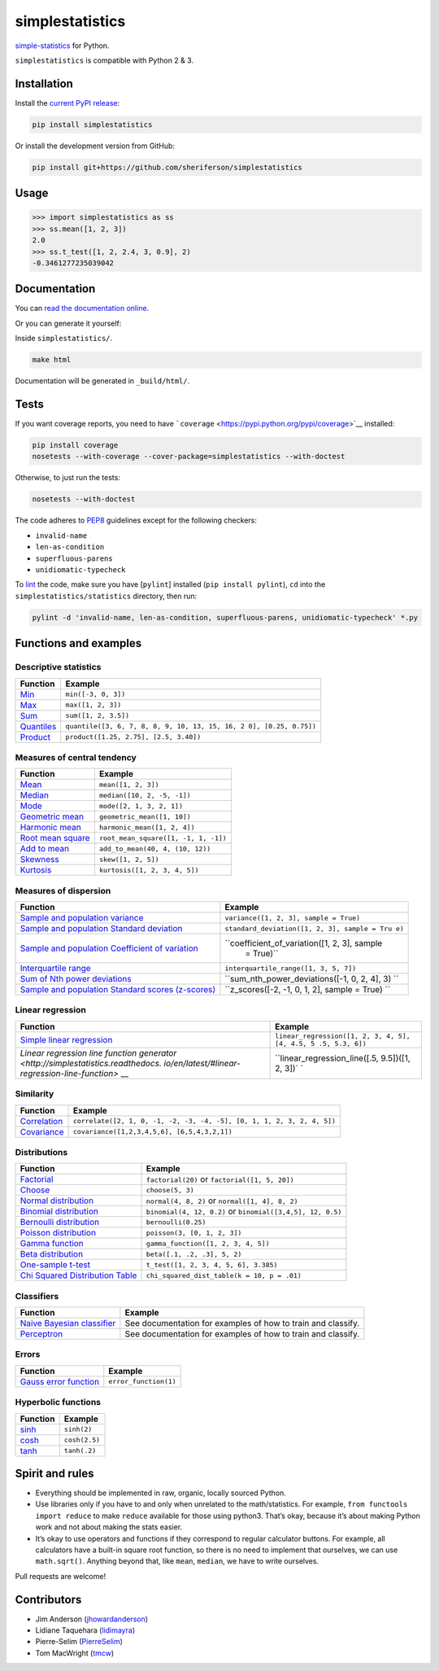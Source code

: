 simplestatistics
================

|Circle CI| |codecov| |Documentation Status| |PyPI version|

`simple-statistics <https://github.com/tmcw/simple-statistics>`__ for Python.

``simplestatistics`` is compatible with Python 2 & 3.

.. raw:: html

   <!-- TOC -->

Installation
------------

Install the `current PyPI release <https://pypi.python.org/pypi/simplestatistics>`__:

.. code:: bash

    pip install simplestatistics

Or install the development version from GitHub:

.. code:: bash

    pip install git+https://github.com/sheriferson/simplestatistics

Usage
-----

.. code:: python

    >>> import simplestatistics as ss
    >>> ss.mean([1, 2, 3])
    2.0
    >>> ss.t_test([1, 2, 2.4, 3, 0.9], 2)
    -0.3461277235039042

Documentation
-------------

You can `read the documentation online <http://simplestatistics.readthedocs.io/en/latest/>`__.

Or you can generate it yourself:

Inside ``simplestatistics/``.

.. code:: bash

    make html

Documentation will be generated in ``_build/html/``.

Tests
-----

If you want coverage reports, you need to have
```coverage`` <https://pypi.python.org/pypi/coverage>`__ installed:

.. code:: bash

    pip install coverage
    nosetests --with-coverage --cover-package=simplestatistics --with-doctest

Otherwise, to just run the tests:

.. code:: bash

    nosetests --with-doctest

The code adheres to `PEP8 <https://www.python.org/dev/peps/pep-0008/>`__ guidelines except for the
following checkers:

-  ``invalid-name``
-  ``len-as-condition``
-  ``superfluous-parens``
-  ``unidiomatic-typecheck``

To `lint <https://en.wikipedia.org/wiki/Lint_%28software%29>`__ the code, make sure you have
[``pylint``] installed (``pip install pylint``), ``cd`` into the ``simplestatistics/statistics``
directory, then run:

.. code:: bash

    pylint -d 'invalid-name, len-as-condition, superfluous-parens, unidiomatic-typecheck' *.py

Functions and examples
----------------------

Descriptive statistics
~~~~~~~~~~~~~~~~~~~~~~

+-------------------------------------------------+-------------------------------------------------+
| Function                                        | Example                                         |
+=================================================+=================================================+
| `Min <http://simplestatistics.readthedocs.io/en | ``min([-3, 0, 3])``                             |
| /latest/#min>`__                                |                                                 |
+-------------------------------------------------+-------------------------------------------------+
| `Max <http://simplestatistics.readthedocs.io/en | ``max([1, 2, 3])``                              |
| /latest/#max>`__                                |                                                 |
+-------------------------------------------------+-------------------------------------------------+
| `Sum <http://simplestatistics.readthedocs.io/en | ``sum([1, 2, 3.5])``                            |
| /latest/#sum>`__                                |                                                 |
+-------------------------------------------------+-------------------------------------------------+
| `Quantiles <http://simplestatistics.readthedocs | ``quantile([3, 6, 7, 8, 8, 9, 10, 13, 15, 16, 2 |
| .io/en/latest/#quantiles>`__                    | 0], [0.25, 0.75])``                             |
+-------------------------------------------------+-------------------------------------------------+
| `Product <http://simplestatistics.readthedocs.i | ``product([1.25, 2.75], [2.5, 3.40])``          |
| o/en/latest/#product>`__                        |                                                 |
+-------------------------------------------------+-------------------------------------------------+

Measures of central tendency
~~~~~~~~~~~~~~~~~~~~~~~~~~~~

+-------------------------------------------------+-------------------------------------------------+
| Function                                        | Example                                         |
+=================================================+=================================================+
| `Mean <http://simplestatistics.readthedocs.io/e | ``mean([1, 2, 3])``                             |
| n/latest/#mean>`__                              |                                                 |
+-------------------------------------------------+-------------------------------------------------+
| `Median <http://simplestatistics.readthedocs.io | ``median([10, 2, -5, -1])``                     |
| /en/latest/#median>`__                          |                                                 |
+-------------------------------------------------+-------------------------------------------------+
| `Mode <http://simplestatistics.readthedocs.io/e | ``mode([2, 1, 3, 2, 1])``                       |
| n/latest/#mode>`__                              |                                                 |
+-------------------------------------------------+-------------------------------------------------+
| `Geometric                                      | ``geometric_mean([1, 10])``                     |
| mean <http://simplestatistics.readthedocs.io/en |                                                 |
| /latest/#geometric-mean>`__                     |                                                 |
+-------------------------------------------------+-------------------------------------------------+
| `Harmonic                                       | ``harmonic_mean([1, 2, 4])``                    |
| mean <http://simplestatistics.readthedocs.io/en |                                                 |
| /latest/#harmonic-mean>`__                      |                                                 |
+-------------------------------------------------+-------------------------------------------------+
| `Root mean                                      | ``root_mean_square([1, -1, 1, -1])``            |
| square <http://simplestatistics.readthedocs.io/ |                                                 |
| en/latest/#root-mean-square>`__                 |                                                 |
+-------------------------------------------------+-------------------------------------------------+
| `Add to                                         | ``add_to_mean(40, 4, (10, 12))``                |
| mean <http://simplestatistics.readthedocs.io/en |                                                 |
| /latest/#add-to-mean>`__                        |                                                 |
+-------------------------------------------------+-------------------------------------------------+
| `Skewness <http://simplestatistics.readthedocs. | ``skew([1, 2, 5])``                             |
| io/en/latest/#skewness>`__                      |                                                 |
+-------------------------------------------------+-------------------------------------------------+
| `Kurtosis <http://simplestatistics.readthedocs. | ``kurtosis([1, 2, 3, 4, 5])``                   |
| io/en/latest/#kurtosis>`__                      |                                                 |
+-------------------------------------------------+-------------------------------------------------+

Measures of dispersion
~~~~~~~~~~~~~~~~~~~~~~

+---------------------------------------------------+----------------------------------------------+
| Function                                          | Example                                      |
+===================================================+==============================================+
| `Sample and population                            | ``variance([1, 2, 3], sample = True)``       |
| variance <http://simplestatistics.readthedocs.io/ |                                              |
| en/latest/#variance>`__                           |                                              |
+---------------------------------------------------+----------------------------------------------+
| `Sample and population Standard                   | ``standard_deviation([1, 2, 3], sample = Tru |
| deviation <http://simplestatistics.readthedocs.io | e)``                                         |
| /en/latest/#standard-deviation>`__                |                                              |
+---------------------------------------------------+----------------------------------------------+
| `Sample and population Coefficient of             | ``coefficient_of_variation([1, 2, 3], sample |
| variation <http://simplestatistics.readthedocs.io |  = True)``                                   |
| /en/latest/#coefficient-of-variation>`__          |                                              |
+---------------------------------------------------+----------------------------------------------+
| `Interquartile                                    | ``interquartile_range([1, 3, 5, 7])``        |
| range <http://simplestatistics.readthedocs.io/en/ |                                              |
| latest/#interquartile-range>`__                   |                                              |
+---------------------------------------------------+----------------------------------------------+
| `Sum of Nth power                                 | ``sum_nth_power_deviations([-1, 0, 2, 4], 3) |
| deviations <http://simplestatistics.readthedocs.i | ``                                           |
| o/en/latest/#sum-of-nth-power-deviations>`__      |                                              |
+---------------------------------------------------+----------------------------------------------+
| `Sample and population Standard scores            | ``z_scores([-2, -1, 0, 1, 2], sample = True) |
| (z-scores) <http://simplestatistics.readthedocs.i | ``                                           |
| o/en/latest/#standard-scores-z-scores>`__         |                                              |
+---------------------------------------------------+----------------------------------------------+

Linear regression
~~~~~~~~~~~~~~~~~

+-------------------------------------------------+-------------------------------------------------+
| Function                                        | Example                                         |
+=================================================+=================================================+
| `Simple linear                                  | ``linear_regression([1, 2, 3, 4, 5], [4, 4.5, 5 |
| regression <http://simplestatistics.readthedocs | .5, 5.3, 6])``                                  |
| .io/en/latest/#linear-regression>`__            |                                                 |
+-------------------------------------------------+-------------------------------------------------+
| `Linear regression line function                | ``linear_regression_line([.5, 9.5])([1, 2, 3])` |
| generator <http://simplestatistics.readthedocs. | `                                               |
| io/en/latest/#linear-regression-line-function>` |                                                 |
| __                                              |                                                 |
+-------------------------------------------------+-------------------------------------------------+

Similarity
~~~~~~~~~~

+-------------------------------------------------+-------------------------------------------------+
| Function                                        | Example                                         |
+=================================================+=================================================+
| `Correlation <http://simplestatistics.readthedo | ``correlate([2, 1, 0, -1, -2, -3, -4, -5], [0,  |
| cs.io/en/latest/#correlation>`__                | 1, 1, 2, 3, 2, 4, 5])``                         |
+-------------------------------------------------+-------------------------------------------------+
| `Covariance <http://simplestatistics.readthedoc | ``covariance([1,2,3,4,5,6], [6,5,4,3,2,1])``    |
| s.io/en/latest/#covariance>`__                  |                                                 |
+-------------------------------------------------+-------------------------------------------------+

Distributions
~~~~~~~~~~~~~

+-------------------------------------------------+-------------------------------------------------+
| Function                                        | Example                                         |
+=================================================+=================================================+
| `Factorial <http://simplestatistics.readthedocs | ``factorial(20)`` or ``factorial([1, 5, 20])``  |
| .io/en/latest/#factorial>`__                    |                                                 |
+-------------------------------------------------+-------------------------------------------------+
| `Choose <http://simplestatistics.readthedocs.io | ``choose(5, 3)``                                |
| /en/latest/#choose>`__                          |                                                 |
+-------------------------------------------------+-------------------------------------------------+
| `Normal                                         | ``normal(4, 8, 2)`` or ``normal([1, 4], 8, 2)`` |
| distribution <http://simplestatistics.readthedo |                                                 |
| cs.io/en/latest/#normal-distribution>`__        |                                                 |
+-------------------------------------------------+-------------------------------------------------+
| `Binomial                                       | ``binomial(4, 12, 0.2)`` or                     |
| distribution <http://simplestatistics.readthedo | ``binomial([3,4,5], 12, 0.5)``                  |
| cs.io/en/latest/#binomial-distribution>`__      |                                                 |
+-------------------------------------------------+-------------------------------------------------+
| `Bernoulli                                      | ``bernoulli(0.25)``                             |
| distribution <http://simplestatistics.readthedo |                                                 |
| cs.io/en/latest/#bernoulli-distribution>`__     |                                                 |
+-------------------------------------------------+-------------------------------------------------+
| `Poisson                                        | ``poisson(3, [0, 1, 2, 3])``                    |
| distribution <http://simplestatistics.readthedo |                                                 |
| cs.io/en/latest/#poisson-distribution>`__       |                                                 |
+-------------------------------------------------+-------------------------------------------------+
| `Gamma                                          | ``gamma_function([1, 2, 3, 4, 5])``             |
| function <http://simplestatistics.readthedocs.i |                                                 |
| o/en/latest/#gamma-function>`__                 |                                                 |
+-------------------------------------------------+-------------------------------------------------+
| `Beta                                           | ``beta([.1, .2, .3], 5, 2)``                    |
| distribution <http://simplestatistics.readthedo |                                                 |
| cs.io/en/latest/#beta-distribution>`__          |                                                 |
+-------------------------------------------------+-------------------------------------------------+
| `One-sample                                     | ``t_test([1, 2, 3, 4, 5, 6], 3.385)``           |
| t-test <http://simplestatistics.readthedocs.io/ |                                                 |
| en/latest/#one-sample-t-test>`__                |                                                 |
+-------------------------------------------------+-------------------------------------------------+
| `Chi Squared Distribution                       | ``chi_squared_dist_table(k = 10, p = .01)``     |
| Table <http://simplestatistics.readthedocs.io/e |                                                 |
| n/latest/#chi-squared-distribution-table>`__    |                                                 |
+-------------------------------------------------+-------------------------------------------------+

Classifiers
~~~~~~~~~~~

+-------------------------------------------------+-------------------------------------------------+
| Function                                        | Example                                         |
+=================================================+=================================================+
| `Naive Bayesian                                 | See documentation for examples of how to train  |
| classifier <http://simplestatistics.readthedocs | and classify.                                   |
| .io/en/latest/#bayesian-classifier>`__          |                                                 |
+-------------------------------------------------+-------------------------------------------------+
| `Perceptron <http://simplestatistics.readthedoc | See documentation for examples of how to train  |
| s.io/en/latest/#perceptron>`__                  | and classify.                                   |
+-------------------------------------------------+-------------------------------------------------+

Errors
~~~~~~

+-------------------------------------------------+-------------------------------------------------+
| Function                                        | Example                                         |
+=================================================+=================================================+
| `Gauss error                                    | ``error_function(1)``                           |
| function <http://simplestatistics.readthedocs.i |                                                 |
| o/en/latest/#error-function>`__                 |                                                 |
+-------------------------------------------------+-------------------------------------------------+

Hyperbolic functions
~~~~~~~~~~~~~~~~~~~~

+--------------------------------------------------------------------------------+---------------+
| Function                                                                       | Example       |
+================================================================================+===============+
| `sinh <https://en.wikipedia.org/wiki/Hyperbolic_function#Other_definitions>`__ | ``sinh(2)``   |
+--------------------------------------------------------------------------------+---------------+
| `cosh <https://en.wikipedia.org/wiki/Hyperbolic_function#Other_definitions>`__ | ``cosh(2.5)`` |
+--------------------------------------------------------------------------------+---------------+
| `tanh <https://en.wikipedia.org/wiki/Hyperbolic_function#Other_definitions>`__ | ``tanh(.2)``  |
+--------------------------------------------------------------------------------+---------------+

Spirit and rules
----------------

-  Everything should be implemented in raw, organic, locally sourced Python.
-  Use libraries only if you have to and only when unrelated to the math/statistics. For example,
   ``from functools import reduce`` to make ``reduce`` available for those using python3. That’s
   okay, because it’s about making Python work and not about making the stats easier.
-  It’s okay to use operators and functions if they correspond to regular calculator buttons. For
   example, all calculators have a built-in square root function, so there is no need to implement
   that ourselves, we can use ``math.sqrt()``. Anything beyond that, like ``mean``, ``median``, we
   have to write ourselves.

Pull requests are welcome!

Contributors
------------

-  Jim Anderson (`jhowardanderson <https://github.com/jhowardanderson>`__)
-  Lidiane Taquehara (`lidimayra <https://github.com/lidimayra>`__)
-  Pierre-Selim (`PierreSelim <https://github.com/PierreSelim>`__)
-  Tom MacWright (`tmcw <https://github.com/tmcw>`__)

.. |Circle CI| image:: https://circleci.com/gh/sheriferson/simplestatistics.svg?style=svg
   :target: https://circleci.com/gh/sheriferson/simplestatistics
.. |codecov| image:: https://codecov.io/gh/sheriferson/simplestatistics/branch/master/graph/badge.svg
   :target: https://codecov.io/gh/sheriferson/simplestatistics
.. |Documentation Status| image:: https://readthedocs.org/projects/simplestatistics/badge/?version=latest
   :target: http://simplestatistics.readthedocs.io/en/latest/?badge=latest
.. |PyPI version| image:: https://badge.fury.io/py/simplestatistics.svg
   :target: https://badge.fury.io/py/simplestatistics
